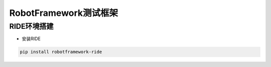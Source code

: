 RobotFramework测试框架
=========================================

RIDE环境搭建
---------------------

* 安装RIDE

.. code::

    pip install robotframework-ride






